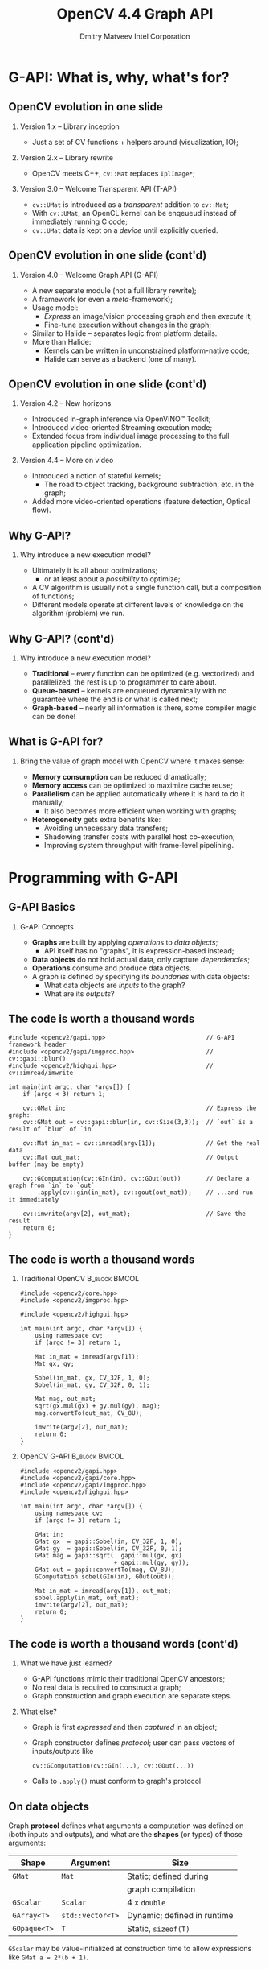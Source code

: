 #+TITLE:     OpenCV 4.4 Graph API
#+AUTHOR:    Dmitry Matveev\newline Intel Corporation
#+OPTIONS: H:2 toc:t num:t
#+LATEX_CLASS: beamer
#+LATEX_CLASS_OPTIONS: [presentation]
#+LATEX_HEADER: \usepackage{transparent} \usepackage{listings} \usepackage{pgfplots} \usepackage{mtheme.sty/beamerthememetropolis}
#+LATEX_HEADER: \setbeamertemplate{frame footer}{OpenCV 4.4 G-API: Overview and programming by example}
#+BEAMER_HEADER: \subtitle{Overview and programming by example}
#+BEAMER_HEADER: \titlegraphic{ \vspace*{3cm}\hspace*{5cm} {\transparent{0.2}\includegraphics[height=\textheight]{ocv_logo.eps}}}
#+COLUMNS: %45ITEM %10BEAMER_ENV(Env) %10BEAMER_ACT(Act) %4BEAMER_COL(Col) %8BEAMER_OPT(Opt)

* G-API: What is, why, what's for?

** OpenCV evolution in one slide

*** Version 1.x -- Library inception

- Just a set of CV functions + helpers around (visualization, IO);

*** Version 2.x -- Library rewrite

- OpenCV meets C++, ~cv::Mat~ replaces ~IplImage*~;

*** Version 3.0 -- Welcome Transparent API (T-API)

- ~cv::UMat~ is introduced as a /transparent/ addition to
  ~cv::Mat~;
- With ~cv::UMat~, an OpenCL kernel can be enqeueud instead of
  immediately running C code;
- ~cv::UMat~ data is kept on a /device/ until explicitly queried.

** OpenCV evolution in one slide (cont'd)
# FIXME: Learn proper page-breaking!

*** Version 4.0 -- Welcome Graph API (G-API)

- A new separate module (not a full library rewrite);
- A framework (or even a /meta/-framework);
- Usage model:
  - /Express/ an image/vision processing graph and then /execute/ it;
  - Fine-tune execution without changes in the graph;
- Similar to Halide -- separates logic from
  platform details.
- More than Halide:
  - Kernels can be written in unconstrained platform-native code;
  - Halide can serve as a backend (one of many).

** OpenCV evolution in one slide (cont'd)
# FIXME: Learn proper page-breaking!

*** Version 4.2 -- New horizons

- Introduced in-graph inference via OpenVINO™ Toolkit;
- Introduced video-oriented Streaming execution mode;
- Extended focus from individual image processing to the full
  application pipeline optimization.

*** Version 4.4 -- More on video

- Introduced a notion of stateful kernels;
  - The road to object tracking, background subtraction, etc. in the
    graph;
- Added more video-oriented operations (feature detection, Optical
  flow).

** Why G-API?

*** Why introduce a new execution model?

- Ultimately it is all about optimizations;
  - or at least about a /possibility/ to optimize;
- A CV algorithm is usually not a single function call, but a
  composition of functions;
- Different models operate at different levels of knowledge on the
  algorithm (problem) we run.

** Why G-API? (cont'd)
# FIXME: Learn proper page-breaking!

*** Why introduce a new execution model?

- *Traditional* -- every function can be optimized (e.g. vectorized)
  and parallelized, the rest is up to programmer to care about.
- *Queue-based* -- kernels are enqueued dynamically with no guarantee
  where the end is or what is called next;
- *Graph-based* -- nearly all information is there, some compiler
  magic can be done!

** What is G-API for?

*** Bring the value of graph model with OpenCV where it makes sense:

- *Memory consumption* can be reduced dramatically;
- *Memory access* can be optimized to maximize cache reuse;
- *Parallelism* can be applied automatically where it is hard to do
  it manually;
  - It also becomes more efficient when working with graphs;
- *Heterogeneity* gets extra benefits like:
  - Avoiding unnecessary data transfers;
  - Shadowing transfer costs with parallel host co-execution;
  - Improving system throughput with frame-level pipelining.

* Programming with G-API

** G-API Basics

*** G-API Concepts

- *Graphs* are built by applying /operations/ to /data objects/;
  - API itself has no "graphs", it is expression-based instead;
- *Data objects* do not hold actual data, only capture /dependencies/;
- *Operations* consume and produce data objects.
- A graph is defined by specifying its /boundaries/ with data objects:
  - What data objects are /inputs/ to the graph?
  - What are its /outputs/?

** The code is worth a thousand words
   :PROPERTIES:
   :BEAMER_opt: shrink=42
   :END:

#+BEGIN_SRC C++
#include <opencv2/gapi.hpp>                            // G-API framework header
#include <opencv2/gapi/imgproc.hpp>                    // cv::gapi::blur()
#include <opencv2/highgui.hpp>                         // cv::imread/imwrite

int main(int argc, char *argv[]) {
    if (argc < 3) return 1;

    cv::GMat in;                                       // Express the graph:
    cv::GMat out = cv::gapi::blur(in, cv::Size(3,3));  // `out` is a result of `blur` of `in`

    cv::Mat in_mat = cv::imread(argv[1]);              // Get the real data
    cv::Mat out_mat;                                   // Output buffer (may be empty)

    cv::GComputation(cv::GIn(in), cv::GOut(out))       // Declare a graph from `in` to `out`
        .apply(cv::gin(in_mat), cv::gout(out_mat));    // ...and run it immediately

    cv::imwrite(argv[2], out_mat);                     // Save the result
    return 0;
}
#+END_SRC

** The code is worth a thousand words
   :PROPERTIES:
   :BEAMER_opt: shrink=42
   :END:

*** Traditional OpenCV                                        :B_block:BMCOL:
    :PROPERTIES:
    :BEAMER_env: block
    :BEAMER_col: 0.45
    :END:
#+BEGIN_SRC C++
#include <opencv2/core.hpp>
#include <opencv2/imgproc.hpp>

#include <opencv2/highgui.hpp>

int main(int argc, char *argv[]) {
    using namespace cv;
    if (argc != 3) return 1;

    Mat in_mat = imread(argv[1]);
    Mat gx, gy;

    Sobel(in_mat, gx, CV_32F, 1, 0);
    Sobel(in_mat, gy, CV_32F, 0, 1);

    Mat mag, out_mat;
    sqrt(gx.mul(gx) + gy.mul(gy), mag);
    mag.convertTo(out_mat, CV_8U);

    imwrite(argv[2], out_mat);
    return 0;
}
#+END_SRC

*** OpenCV G-API                                              :B_block:BMCOL:
    :PROPERTIES:
    :BEAMER_env: block
    :BEAMER_col: 0.5
    :END:
#+BEGIN_SRC C++
#include <opencv2/gapi.hpp>
#include <opencv2/gapi/core.hpp>
#include <opencv2/gapi/imgproc.hpp>
#include <opencv2/highgui.hpp>

int main(int argc, char *argv[]) {
    using namespace cv;
    if (argc != 3) return 1;

    GMat in;
    GMat gx  = gapi::Sobel(in, CV_32F, 1, 0);
    GMat gy  = gapi::Sobel(in, CV_32F, 0, 1);
    GMat mag = gapi::sqrt(  gapi::mul(gx, gx)
                          + gapi::mul(gy, gy));
    GMat out = gapi::convertTo(mag, CV_8U);
    GComputation sobel(GIn(in), GOut(out));

    Mat in_mat = imread(argv[1]), out_mat;
    sobel.apply(in_mat, out_mat);
    imwrite(argv[2], out_mat);
    return 0;
}
#+END_SRC

** The code is worth a thousand words (cont'd)
# FIXME: sections!!!

*** What we have just learned?

- G-API functions mimic their traditional OpenCV ancestors;
- No real data is required to construct a graph;
- Graph construction and graph execution are separate steps.

*** What else?

- Graph is first /expressed/ and then /captured/ in an object;
- Graph constructor defines /protocol/; user can pass vectors of
  inputs/outputs like
  #+BEGIN_SRC C++
cv::GComputation(cv::GIn(...), cv::GOut(...))
  #+END_SRC
- Calls to ~.apply()~ must conform to graph's protocol

** On data objects

Graph *protocol* defines what arguments a computation was defined on
(both inputs and outputs), and what are the *shapes* (or types) of
those arguments:

  | *Shape*      | *Argument*       | Size                        |
  |--------------+------------------+-----------------------------|
  | ~GMat~       | ~Mat~            | Static; defined during      |
  |              |                  | graph compilation           |
  |--------------+------------------+-----------------------------|
  | ~GScalar~    | ~Scalar~         | 4 x ~double~                |
  |--------------+------------------+-----------------------------|
  | ~GArray<T>~  | ~std::vector<T>~ | Dynamic; defined in runtime |
  |--------------+------------------+-----------------------------|
  | ~GOpaque<T>~ | ~T~              | Static, ~sizeof(T)~         |

~GScalar~ may be value-initialized at construction time to allow
  expressions like ~GMat a = 2*(b + 1)~.

** On operations and kernels
    :PROPERTIES:
    :BEAMER_opt: shrink=22
    :END:

***                                                           :B_block:BMCOL:
    :PROPERTIES:
    :BEAMER_env: block
    :BEAMER_col: 0.45
    :END:

- Graphs are built with *Operations* over virtual *Data*;
- *Operations* define interfaces (literally);
- *Kernels* are implementations to *Operations* (like in OOP);
- An *Operation* is platform-agnostic, a *kernel* is not;
- *Kernels* are implemented for *Backends*, the latter provide
  APIs to write kernels;
- Users can /add/ their *own* operations and kernels,
  and also /redefine/ "standard" kernels their *own* way.

***                                                          :B_block:BMCOL:
    :PROPERTIES:
    :BEAMER_env: block
    :BEAMER_col: 0.45
    :END:

#+BEGIN_SRC dot :file "000-ops-kernels.eps" :cmdline "-Kdot -Teps"
digraph G {
node [shape=box];
rankdir=BT;

Gr [label="Graph"];
Op [label="Operation\nA"];
{rank=same
Impl1 [label="Kernel\nA:2"];
Impl2 [label="Kernel\nA:1"];
}

Op -> Gr [dir=back, label="'consists of'"];
Impl1 -> Op [];
Impl2 -> Op [label="'is implemented by'"];

node [shape=note,style=dashed];
{rank=same
Op;
CommentOp [label="Abstract:\ndeclared via\nG_API_OP()"];
}
{rank=same
Comment1 [label="Platform:\ndefined with\nOpenCL backend"];
Comment2 [label="Platform:\ndefined with\nOpenCV backend"];
}

CommentOp -> Op      [constraint=false, style=dashed, arrowhead=none];
Comment1  -> Impl1   [style=dashed, arrowhead=none];
Comment2  -> Impl2   [style=dashed, arrowhead=none];
}
#+END_SRC

** On operations and kernels (cont'd)

*** Defining an operation

- A type name (every operation is a C++ type);
- Operation signature (similar to ~std::function<>~);
- Operation identifier (a string);
- Metadata callback -- describe what is the output value format(s),
  given the input and arguments.
- Use ~OpType::on(...)~ to use a new kernel ~OpType~ to construct graphs.

#+LaTeX: {\footnotesize
#+BEGIN_SRC C++
G_API_OP(GSqrt,<GMat(GMat)>,"org.opencv.core.math.sqrt") {
    static GMatDesc outMeta(GMatDesc in) { return in; }
};
#+END_SRC
#+LaTeX: }

** On operations and kernels (cont'd)

*** ~GSqrt~ vs. ~cv::gapi::sqrt()~

- How a *type* relates to a *functions* from the example?
- These functions are just wrappers over ~::on~:
  #+LaTeX: {\scriptsize
  #+BEGIN_SRC C++
  G_API_OP(GSqrt,<GMat(GMat)>,"org.opencv.core.math.sqrt") {
      static GMatDesc outMeta(GMatDesc in) { return in; }
  };
  GMat gapi::sqrt(const GMat& src) { return GSqrt::on(src); }
  #+END_SRC
  #+LaTeX: }
- Why -- Doxygen, default parameters, 1:n mapping:
  #+LaTeX: {\scriptsize
  #+BEGIN_SRC C++
  cv::GMat custom::unsharpMask(const cv::GMat &src,
                               const int       sigma,
                               const float     strength) {
      cv::GMat blurred   = cv::gapi::medianBlur(src, sigma);
      cv::GMat laplacian = cv::gapi::Laplacian(blurred, CV_8U);
      return (src - (laplacian * strength));
  }
  #+END_SRC
  #+LaTeX: }

** On operations and kernels (cont'd)

*** Implementing an operation

- Depends on the backend and its API;
- Common part for all backends: refer to operation being implemented
  using its /type/.

*** OpenCV backend
- OpenCV backend is the default one: OpenCV kernel is a wrapped OpenCV
  function:
  #+LaTeX: {\footnotesize
  #+BEGIN_SRC C++
  GAPI_OCV_KERNEL(GCPUSqrt, cv::gapi::core::GSqrt) {
      static void run(const cv::Mat& in, cv::Mat &out) {
          cv::sqrt(in, out);
      }
  };
  #+END_SRC
  #+LaTeX: }

** Operations and Kernels (cont'd)
# FIXME!!!

*** Fluid backend

- Fluid backend operates with row-by-row kernels and schedules its
  execution to optimize data locality:
  #+LaTeX: {\footnotesize
  #+BEGIN_SRC C++
  GAPI_FLUID_KERNEL(GFluidSqrt, cv::gapi::core::GSqrt, false) {
      static const int Window = 1;
      static void run(const View &in, Buffer &out) {
          hal::sqrt32f(in .InLine <float>(0)
                       out.OutLine<float>(0),
                       out.length());
      }
  };
  #+END_SRC
  #+LaTeX: }
- Note ~run~ changes signature but still is derived from the operation
  signature.

** Operations and Kernels (cont'd)

*** Specifying which kernels to use

- Graph execution model is defined by kernels which are available/used;
- Kernels can be specified via the graph compilation arguments:
  #+LaTeX: {\footnotesize
  #+BEGIN_SRC C++
  #include <opencv2/gapi/fluid/core.hpp>
  #include <opencv2/gapi/fluid/imgproc.hpp>
  ...
  auto pkg = cv::gapi::combine(cv::gapi::core::fluid::kernels(),
                               cv::gapi::imgproc::fluid::kernels());
  sobel.apply(in_mat, out_mat, cv::compile_args(pkg));
  #+END_SRC
  #+LaTeX: }
- Users can combine kernels of different backends and G-API will partition
  the execution among those automatically.

** Heterogeneity in G-API
    :PROPERTIES:
    :BEAMER_opt: shrink=35
    :END:
*** Automatic subgraph partitioning in G-API
***                                                           :B_block:BMCOL:
    :PROPERTIES:
    :BEAMER_env: block
    :BEAMER_col: 0.18
    :END:

#+BEGIN_SRC dot :file "010-hetero-init.eps" :cmdline "-Kdot -Teps"
digraph G {
rankdir=TB;
ranksep=0.3;

node [shape=box margin=0 height=0.25];
A; B; C;

node [shape=ellipse];
GMat0;
GMat1;
GMat2;
GMat3;

GMat0 -> A -> GMat1 -> B -> GMat2;
GMat2 -> C;
GMat0 -> C -> GMat3

subgraph cluster {style=invis; A; GMat1; B; GMat2; C};
}
#+END_SRC

The initial graph: operations are not resolved yet.

***                                                           :B_block:BMCOL:
    :PROPERTIES:
    :BEAMER_env: block
    :BEAMER_col: 0.18
    :END:

#+BEGIN_SRC dot :file "011-hetero-homo.eps" :cmdline "-Kdot -Teps"
digraph G {
rankdir=TB;
ranksep=0.3;

node [shape=box margin=0 height=0.25];
A; B; C;

node [shape=ellipse];
GMat0;
GMat1;
GMat2;
GMat3;

GMat0 -> A -> GMat1 -> B -> GMat2;
GMat2 -> C;
GMat0 -> C -> GMat3

subgraph cluster {style=filled;color=azure2; A; GMat1; B; GMat2; C};
}
#+END_SRC

All operations are handled by the same backend.

***                                                           :B_block:BMCOL:
    :PROPERTIES:
    :BEAMER_env: block
    :BEAMER_col: 0.18
    :END:

#+BEGIN_SRC dot :file "012-hetero-a.eps" :cmdline "-Kdot -Teps"
digraph G {
rankdir=TB;
ranksep=0.3;

node [shape=box margin=0 height=0.25];
A; B; C;

node [shape=ellipse];
GMat0;
GMat1;
GMat2;
GMat3;

GMat0 -> A -> GMat1 -> B -> GMat2;
GMat2 -> C;
GMat0 -> C -> GMat3

subgraph cluster_1 {style=filled;color=azure2; A; GMat1; B; }
subgraph cluster_2 {style=filled;color=ivory2; C};
}
#+END_SRC

~A~ & ~B~ are of backend ~1~, ~C~ is of backend ~2~.

***                                                           :B_block:BMCOL:
    :PROPERTIES:
    :BEAMER_env: block
    :BEAMER_col: 0.18
    :END:

#+BEGIN_SRC dot :file "013-hetero-b.eps" :cmdline "-Kdot -Teps"
digraph G {
rankdir=TB;
ranksep=0.3;

node [shape=box margin=0 height=0.25];
A; B; C;

node [shape=ellipse];
GMat0;
GMat1;
GMat2;
GMat3;

GMat0 -> A -> GMat1 -> B -> GMat2;
GMat2 -> C;
GMat0 -> C -> GMat3

subgraph cluster_1 {style=filled;color=azure2; A};
subgraph cluster_2 {style=filled;color=ivory2; B};
subgraph cluster_3 {style=filled;color=azure2; C};
}
#+END_SRC

~A~ & ~C~ are of backend ~1~, ~B~ is of backend ~2~.

** Heterogeneity in G-API

*** Heterogeneity summary

- G-API automatically partitions its graph in subgraphs (called "islands")
  based on the available kernels;
- Adjacent kernels taken from the same backend are "fused" into the same
  "island";
- G-API implements a two-level execution model:
  - Islands are executed at the top level by a G-API's *Executor*;
  - Island internals are run at the bottom level by its *Backend*;
- G-API fully delegates the low-level execution and memory management to backends.

* Inference and Streaming

** Inference with G-API

*** In-graph inference example

- Starting with OpencV 4.2 (2019), G-API allows to integrate ~infer~
  operations into the graph:
  #+LaTeX: {\scriptsize
  #+BEGIN_SRC C++
  G_API_NET(ObjDetect, <cv::GMat(cv::GMat)>, "pdf.example.od");

  cv::GMat in;
  cv::GMat blob = cv::gapi::infer<ObjDetect>(bgr);
  cv::GOpaque<cv::Size> size = cv::gapi::streaming::size(bgr);
  cv::GArray<cv::Rect>  objs = cv::gapi::streaming::parseSSD(blob, size);
  cv::GComputation pipelne(cv::GIn(in), cv::GOut(objs));
  #+END_SRC
  #+LaTeX: }
- Starting with OpenCV 4.5 (2020), G-API will provide more streaming-
  and NN-oriented operations out of the box.

** Inference with G-API

*** What is the difference?

- ~ObjDetect~ is not an operation, ~cv::gapi::infer<T>~ is;
- ~cv::gapi::infer<T>~ is a *generic* operation, where ~T=ObjDetect~ describes
  the calling convention:
  - How many inputs the network consumes,
  - How many outputs the network produces.
- Inference data types are ~GMat~ only:
  - Representing an image, then preprocessed automatically;
  - Representing a blob (n-dimensional ~Mat~), then passed as-is.
- Inference *backends* only need to implement a single generic operation ~infer~.

** Inference with G-API

*** But how does it run?

- Since ~infer~ is an *Operation*, backends may provide *Kernels* implenting it;
- The only publicly available inference backend now is *OpenVINO™*:
  - Brings its ~infer~ kernel atop of the Inference Engine;
- NN model data is passed through G-API compile arguments (like kernels);
- Every NN backend provides its own structure to configure the network (like
  a kernel API).

** Inference with G-API

*** Passing OpenVINO™ parameters to G-API

- ~ObjDetect~ example:
  #+LaTeX: {\footnotesize
  #+BEGIN_SRC C++
  auto face_net = cv::gapi::ie::Params<ObjDetect> {
      face_xml_path,        // path to the topology IR
      face_bin_path,        // path to the topology weights
      face_device_string,   // OpenVINO plugin (device) string
  };
  auto networks = cv::gapi::networks(face_net);
  pipeline.compile(.., cv::compile_args(..., networks));
  #+END_SRC
  #+LaTeX: }
- ~AgeGender~ requires binding Op's outputs to NN layers:
  #+LaTeX: {\footnotesize
  #+BEGIN_SRC C++
  auto age_net = cv::gapi::ie::Params<AgeGender> {
      ...
  }.cfgOutputLayers({"age_conv3", "prob"}); // array<string,2> !
  #+END_SRC
  #+LaTeX: }

** Streaming with G-API

#+BEGIN_SRC dot :file 020-fd-demo.eps :cmdline "-Kdot -Teps"
digraph {
  rankdir=LR;
  node [shape=box];

  cap [label=Capture];
  dec [label=Decode];
  res [label=Resize];
  cnn [label=Infer];
  vis [label=Visualize];

  cap -> dec;
  dec -> res;
  res -> cnn;
  cnn -> vis;
}
#+END_SRC
Anatomy of a regular video analytics application

** Streaming with G-API

#+BEGIN_SRC dot :file 021-fd-serial.eps :cmdline "-Kdot -Teps"
digraph {
  node [shape=box margin=0 width=0.3 height=0.4]
  nodesep=0.2;
  rankdir=LR;

  subgraph cluster0 {
  colorscheme=blues9
  pp [label="..." shape=plaintext];
  v0 [label=V];
  label="Frame N-1";
  color=7;
  }

  subgraph cluster1 {
  colorscheme=blues9
  c1 [label=C];
  d1 [label=D];
  r1 [label=R];
  i1 [label=I];
  v1 [label=V];
  label="Frame N";
  color=6;
  }

  subgraph cluster2 {
  colorscheme=blues9
  c2 [label=C];
  nn [label="..." shape=plaintext];
  label="Frame N+1";
  color=5;
  }

  c1 -> d1 -> r1 -> i1 -> v1;

  pp-> v0;
  v0 -> c1 [style=invis];
  v1 -> c2 [style=invis];
  c2 -> nn;
}
#+END_SRC
Serial execution of the sample video analytics application

** Streaming with G-API
    :PROPERTIES:
    :BEAMER_opt: shrink
    :END:

#+BEGIN_SRC dot :file 022-fd-pipelined.eps :cmdline "-Kdot -Teps"
digraph {
  nodesep=0.2;
  ranksep=0.2;
  node [margin=0 width=0.4 height=0.2];
  node [shape=plaintext]
  Camera [label="Camera:"];
  GPU [label="GPU:"];
  FPGA [label="FPGA:"];
  CPU [label="CPU:"];
  Time [label="Time:"];
  t6  [label="T6"];
  t7  [label="T7"];
  t8  [label="T8"];
  t9  [label="T9"];
  t10 [label="T10"];
  tnn [label="..."];

  node [shape=box margin=0 width=0.4 height=0.4 colorscheme=blues9]
  node [color=9] V3;
  node [color=8] F4; V4;
  node [color=7] DR5; F5; V5;
  node [color=6] C6; DR6; F6; V6;
  node [color=5] C7; DR7; F7; V7;
  node [color=4] C8; DR8; F8;
  node [color=3] C9; DR9;
  node [color=2] C10;

  {rank=same; rankdir=LR; Camera C6 C7 C8 C9 C10}
  Camera -> C6 -> C7 -> C8 -> C9 -> C10 [style=invis];

  {rank=same; rankdir=LR; GPU DR5 DR6 DR7 DR8 DR9}
  GPU -> DR5 -> DR6 -> DR7 -> DR8 -> DR9 [style=invis];

  C6 -> DR5 [style=invis];
  C6 -> DR6 [constraint=false];
  C7 -> DR7 [constraint=false];
  C8 -> DR8 [constraint=false];
  C9 -> DR9 [constraint=false];

  {rank=same; rankdir=LR; FPGA F4 F5 F6 F7 F8}
  FPGA -> F4 -> F5 -> F6 -> F7 -> F8 [style=invis];

  DR5 -> F4 [style=invis];
  DR5 -> F5 [constraint=false];
  DR6 -> F6 [constraint=false];
  DR7 -> F7 [constraint=false];
  DR8 -> F8 [constraint=false];

  {rank=same; rankdir=LR; CPU V3 V4 V5 V6 V7}
  CPU -> V3 -> V4 -> V5 -> V6 -> V7 [style=invis];

  F4 -> V3 [style=invis];
  F4 -> V4 [constraint=false];
  F5 -> V5 [constraint=false];
  F6 -> V6 [constraint=false];
  F7 -> V7 [constraint=false];

  {rank=same; rankdir=LR; Time t6 t7 t8 t9 t10 tnn}
  Time -> t6 -> t7 -> t8 -> t9 -> t10 -> tnn [style=invis];

  CPU -> Time [style=invis];
  V3 -> t6  [style=invis];
  V4 -> t7  [style=invis];
  V5 -> t8  [style=invis];
  V6 -> t9  [style=invis];
  V7 -> t10 [style=invis];
}
#+END_SRC
Pipelined execution for the video analytics application

** Streaming with G-API: Example

**** Serial mode (4.0)                                        :B_block:BMCOL:
    :PROPERTIES:
    :BEAMER_env: block
    :BEAMER_col: 0.45
    :END:
#+LaTeX: {\tiny
#+BEGIN_SRC C++
pipeline = cv::GComputation(...);

cv::VideoCapture cap(input);
cv::Mat in_frame;
std::vector<cv::Rect> out_faces;

while (cap.read(in_frame)) {
    pipeline.apply(cv::gin(in_frame),
                   cv::gout(out_faces),
                   cv::compile_args(kernels,
                                    networks));
    // Process results
    ...
}
#+END_SRC
#+LaTeX: }

**** Streaming mode (since 4.2)                               :B_block:BMCOL:
    :PROPERTIES:
    :BEAMER_env: block
    :BEAMER_col: 0.45
    :END:
#+LaTeX: {\tiny
#+BEGIN_SRC C++
pipeline = cv::GComputation(...);

auto in_src = cv::gapi::wip::make_src
    <cv::gapi::wip::GCaptureSource>(input)
auto cc = pipeline.compileStreaming
    (cv::compile_args(kernels, networks))
cc.setSource(cv::gin(in_src));
cc.start();

std::vector<cv::Rect> out_faces;
while (cc.pull(cv::gout(out_faces))) {
    // Process results
    ...
}
#+END_SRC
#+LaTeX: }

**** More information

#+LaTeX: {\footnotesize
https://opencv.org/hybrid-cv-dl-pipelines-with-opencv-4-4-g-api/
#+LaTeX: }

* Latest features
** Latest features
*** Python API

- Initial Python3 binding is available now in ~master~ (future 4.5);
- Only basic CV functionality is supported (~core~ & ~imgproc~ namespaces,
  selecting backends);
- Adding more programmability, inference, and streaming is next.

** Latest features
*** Python API

#+LaTeX: {\footnotesize
#+BEGIN_SRC Python
import numpy as np
import cv2 as cv

sz  = (1280, 720)
in1 = np.random.randint(0, 100, sz).astype(np.uint8)
in2 = np.random.randint(0, 100, sz).astype(np.uint8)

g_in1 = cv.GMat()
g_in2 = cv.GMat()
g_out = cv.gapi.add(g_in1, g_in2)
gr    = cv.GComputation(g_in1, g_in2, g_out)

pkg   = cv.gapi.core.fluid.kernels()
out   = gr.apply(in1, in2, args=cv.compile_args(pkg))
#+END_SRC
#+LaTeX: }

* Understanding the "G-Effect"

** Understanding the "G-Effect"

*** What is "G-Effect"?

- G-API is not only an API, but also an /implementation/;
  - i.e. it does some work already!
- We call "G-Effect" any measurable improvement which G-API demonstrates
  against traditional methods;
- So far the list is:
  - Memory consumption;
  - Performance;
  - Programmer efforts.

Note: in the following slides, all measurements are taken on
Intel\textregistered{} Core\texttrademark-i5 6600 CPU.

** Understanding the "G-Effect"
# FIXME

*** Memory consumption: Sobel Edge Detector

- G-API/Fluid backend is designed to minimize footprint:
#+LaTeX: {\footnotesize
| Input       | OpenCV | G-API/Fluid | Factor |
|             |    MiB |         MiB | Times  |
|-------------+--------+-------------+--------|
| 512 x 512   |  17.33 |        0.59 |  28.9x |
| 640 x 480   |  20.29 |        0.62 |  32.8x |
| 1280 x 720  |  60.73 |        0.72 |  83.9x |
| 1920 x 1080 | 136.53 |        0.83 | 164.7x |
| 3840 x 2160 | 545.88 |        1.22 | 447.4x |
#+LaTeX: }
- The detector itself can be written manually in two ~for~
  loops, but G-API covers cases more complex than that;
- OpenCV code requires changes to shrink footprint.

** Understanding the "G-Effect"

*** Performance: Sobel Edge Detector

- G-API/Fluid backend also optimizes cache reuse:

#+LaTeX: {\footnotesize
| Input       | OpenCV | G-API/Fluid | Factor |
|             |     ms |          ms |  Times |
|-------------+--------+-------------+--------|
| 320 x 240   |   1.16 |        0.53 |  2.17x |
| 640 x 480   |   5.66 |        1.89 |  2.99x |
| 1280 x 720  |  17.24 |        5.26 |  3.28x |
| 1920 x 1080 |  39.04 |       12.29 |  3.18x |
| 3840 x 2160 | 219.57 |       51.22 |  4.29x |
#+LaTeX: }

- The more data is processed, the bigger "G-Effect" is.

** Understanding the "G-Effect"

*** Relative speed-up based on cache efficiency

#+BEGIN_LATEX
\begin{figure}
  \begin{tikzpicture}
    \begin{axis}[
      xlabel={Image size},
      ylabel={Relative speed-up},
      nodes near coords,
      width=0.8\textwidth,
      xtick=data,
      xticklabels={QVGA, VGA, HD, FHD, UHD},
      height=4.5cm,
    ]

    \addplot plot coordinates {(1, 1.0) (2, 1.38) (3, 1.51) (4, 1.46) (5, 1.97)};

    \end{axis}
  \end{tikzpicture}
\end{figure}
#+END_LATEX

The higher resolution is, the higher relative speed-up is (with
speed-up on QVGA taken as 1.0).

* Resources on G-API

** Resources on G-API
   :PROPERTIES:
   :BEAMER_opt: shrink
   :END:
*** Repository

- https://github.com/opencv/opencv (see ~modules/gapi~)

*** Article

- https://opencv.org/hybrid-cv-dl-pipelines-with-opencv-4-4-g-api/

*** Documentation

- https://docs.opencv.org/4.4.0/d0/d1e/gapi.html

*** Tutorials
- https://docs.opencv.org/4.4.0/df/d7e/tutorial_table_of_content_gapi.html

* Thank you!

